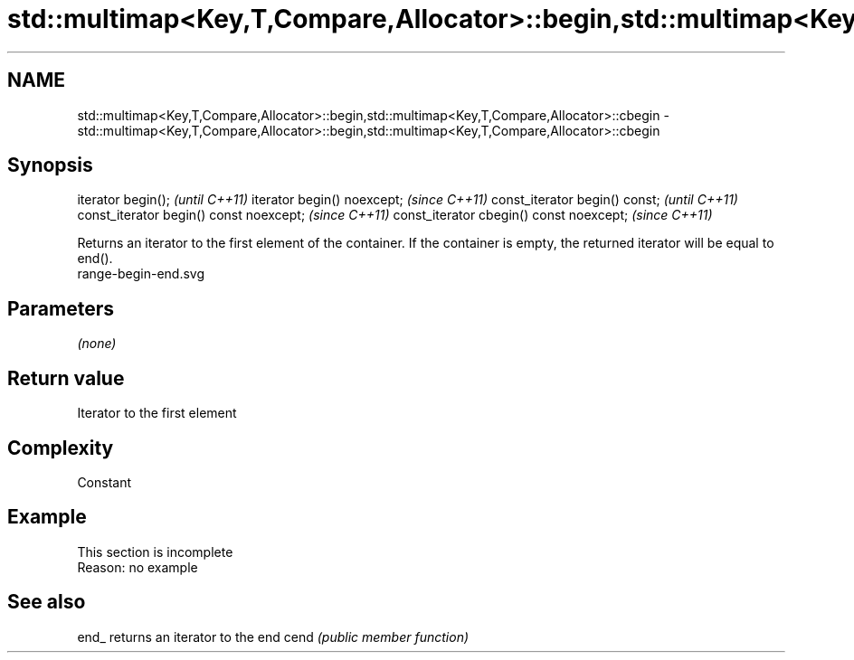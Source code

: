 .TH std::multimap<Key,T,Compare,Allocator>::begin,std::multimap<Key,T,Compare,Allocator>::cbegin 3 "2020.03.24" "http://cppreference.com" "C++ Standard Libary"
.SH NAME
std::multimap<Key,T,Compare,Allocator>::begin,std::multimap<Key,T,Compare,Allocator>::cbegin \- std::multimap<Key,T,Compare,Allocator>::begin,std::multimap<Key,T,Compare,Allocator>::cbegin

.SH Synopsis

iterator begin();                        \fI(until C++11)\fP
iterator begin() noexcept;               \fI(since C++11)\fP
const_iterator begin() const;            \fI(until C++11)\fP
const_iterator begin() const noexcept;   \fI(since C++11)\fP
const_iterator cbegin() const noexcept;  \fI(since C++11)\fP

Returns an iterator to the first element of the container.
If the container is empty, the returned iterator will be equal to end().
 range-begin-end.svg

.SH Parameters

\fI(none)\fP

.SH Return value

Iterator to the first element

.SH Complexity

Constant


.SH Example


 This section is incomplete
 Reason: no example


.SH See also



end_ returns an iterator to the end
cend \fI(public member function)\fP






